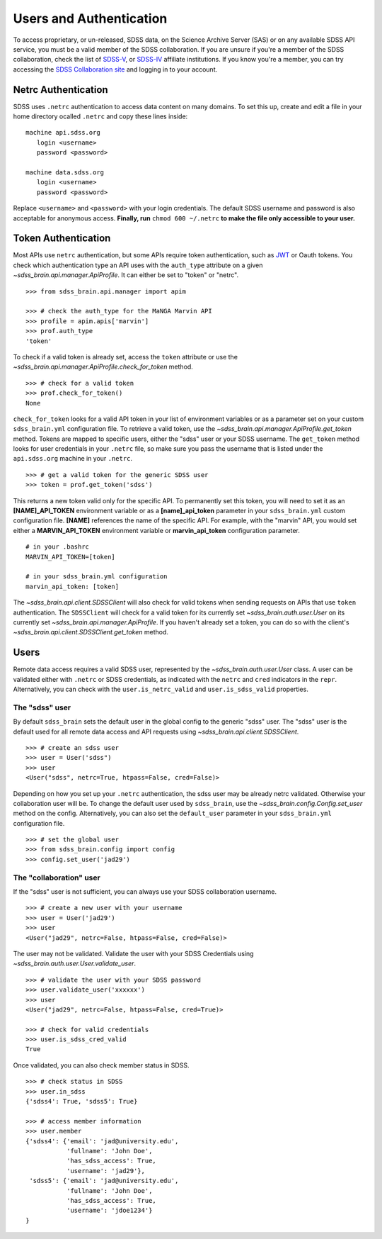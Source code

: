 
.. _auth:

Users and Authentication
========================

To access proprietary, or un-released, SDSS data, on the Science Archive Server (SAS) or on any available SDSS API service,
you must be a valid member of the SDSS collaboration.  If you are unsure if you're a member of the SDSS collaboration, check
the list of `SDSS-V <https://www.sdss5.org/collaboration/affiliate-institutions/>`_, or
`SDSS-IV <https://www.sdss.org/collaboration/affiliations/>`_ affiliate institutions.  If you know you're a member, you can try
accessing the `SDSS Collaboration site <https://internal.sdss.org/collaboration/home>`_ and logging in to your account.

.. _netrc:

Netrc Authentication
--------------------

SDSS uses ``.netrc`` authentication to access data content on many domains. To set this up, create and
edit a file in your home directory ocalled ``.netrc`` and copy these lines inside::

    machine api.sdss.org
       login <username>
       password <password>

    machine data.sdss.org
       login <username>
       password <password>

Replace ``<username>`` and ``<password>`` with your login credentials. The default SDSS username and
password is also acceptable for anonymous access.  **Finally, run** ``chmod 600 ~/.netrc`` **to make
the file only accessible to your user.**

.. _token:

Token Authentication
--------------------

Most APIs use ``netrc`` authentication, but some APIs require token authentication, such as
`JWT <https://jwt.io/introduction/>`_ or Oauth tokens.  You check which authentication type an API uses with the ``auth_type``
attribute on a given `~sdss_brain.api.manager.ApiProfile`.  It can either be set to "token" or "netrc".
::

    >>> from sdss_brain.api.manager import apim

    >>> # check the auth_type for the MaNGA Marvin API
    >>> profile = apim.apis['marvin']
    >>> prof.auth_type
    'token'

To check if a valid token is already set, access the ``token`` attribute or use the
`~sdss_brain.api.manager.ApiProfile.check_for_token` method.
::

    >>> # check for a valid token
    >>> prof.check_for_token()
    None

``check_for_token`` looks for a valid API token in your list of environment variables or as a parameter set on your custom
``sdss_brain.yml`` configuration file.  To retrieve a valid token, use the `~sdss_brain.api.manager.ApiProfile.get_token`
method.  Tokens are mapped to specific users, either the "sdss" user or your SDSS username.  The ``get_token`` method
looks for user credentials in your ``.netrc`` file, so make sure you pass the username that is listed under the
``api.sdss.org`` machine in your ``.netrc``.
::

    >>> # get a valid token for the generic SDSS user
    >>> token = prof.get_token('sdss')

This returns a new token valid only for the specific API.  To permanently set this token, you will need to set it as an
**[NAME]_API_TOKEN** environment variable or as a **[name]_api_token** parameter in your ``sdss_brain.yml`` custom configuration
file.  **[NAME]** references the name of the specific API.  For example, with the "marvin" API, you would set either
a **MARVIN_API_TOKEN** environment variable or **marvin_api_token** configuration parameter.
::

    # in your .bashrc
    MARVIN_API_TOKEN=[token]

    # in your sdss_brain.yml configuration
    marvin_api_token: [token]

The `~sdss_brain.api.client.SDSSClient` will also check for valid tokens when sending requests on APIs that use ``token``
authentication.  The ``SDSSClient`` will check for a valid token for its currently set `~sdss_brain.auth.user.User` on
its currently set `~sdss_brain.api.manager.ApiProfile`.  If you haven't already set a token, you can do so with the
client's `~sdss_brain.api.client.SDSSClient.get_token` method.


.. _users:

Users
-----

Remote data access requires a valid SDSS user, represented by the `~sdss_brain.auth.user.User` class.  A user can be validated
either with ``.netrc`` or SDSS credentials, as indicated with the ``netrc`` and ``cred`` indicators in the ``repr``.
Alternatively, you can check with the ``user.is_netrc_valid`` and ``user.is_sdss_valid`` properties.

The "sdss" user
^^^^^^^^^^^^^^^

By default ``sdss_brain`` sets the default user in the global config to the generic "sdss" user.  The "sdss" user is the default
used for all remote data access and API requests using `~sdss_brain.api.client.SDSSClient`.
::

    >>> # create an sdss user
    >>> user = User('sdss")
    >>> user
    <User("sdss", netrc=True, htpass=False, cred=False)>

Depending on how you set up your ``.netrc`` authentication, the sdss user may be already netrc validated.  Otherwise your
collaboration user will be.  To change the default user used by ``sdss_brain``, use the `~sdss_brain.config.Config.set_user`
method on the config.  Alternatively, you can also set the ``default_user`` parameter in your ``sdss_brain.yml`` configuration
file.
::

    >>> # set the global user
    >>> from sdss_brain.config import config
    >>> config.set_user('jad29')

The "collaboration" user
^^^^^^^^^^^^^^^^^^^^^^^^

If the "sdss" user is not sufficient, you can always use your SDSS collaboration username.
::

    >>> # create a new user with your username
    >>> user = User('jad29')
    >>> user
    <User("jad29", netrc=False, htpass=False, cred=False)>

The user may not be validated.  Validate the user with your SDSS Credentials using `~sdss_brain.auth.user.User.validate_user`.
::

    >>> # validate the user with your SDSS password
    >>> user.validate_user('xxxxxx')
    >>> user
    <User("jad29", netrc=False, htpass=False, cred=True)>

    >>> # check for valid credentials
    >>> user.is_sdss_cred_valid
    True

Once validated, you can also check member status in SDSS.
::

    >>> # check status in SDSS
    >>> user.in_sdss
    {'sdss4': True, 'sdss5': True}

    >>> # access member information
    >>> user.member
    {'sdss4': {'email': 'jad@university.edu',
               'fullname': 'John Doe',
               'has_sdss_access': True,
               'username': 'jad29'},
     'sdss5': {'email': 'jad@university.edu',
               'fullname': 'John Doe',
               'has_sdss_access': True,
               'username': 'jdoe1234'}
    }